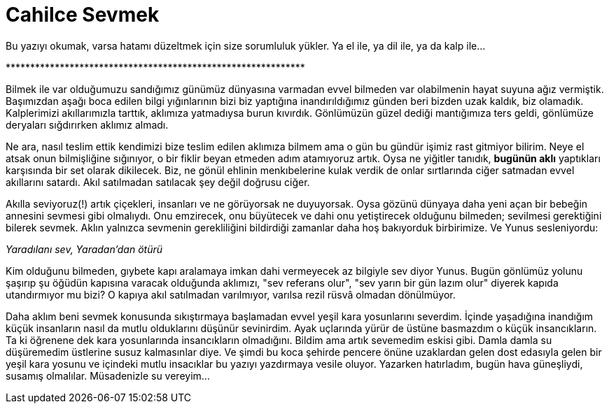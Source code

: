 = Cahilce Sevmek
:hp-tags: Cahil,  Sevgi, Kara Yosunu,

Bu yazıyı okumak, varsa hatamı düzeltmek için size sorumluluk yükler. Ya el ile, ya dil ile, ya da kalp ile... 

+*************************************************************+

Bilmek ile var olduğumuzu sandığımız günümüz dünyasına varmadan evvel bilmeden var olabilmenin hayat suyuna ağız vermiştik. Başımızdan aşağı boca edilen bilgi yığınlarının bizi biz yaptığına inandırıldığımız günden beri bizden uzak kaldık, biz olamadık. Kalplerimizi akıllarımızla tarttık, aklımıza yatmadıysa burun kıvırdık. Gönlümüzün güzel dediği mantığımıza ters geldi, gönlümüze deryaları sığdırırken aklımız almadı. 

Ne ara, nasıl teslim ettik kendimizi bize teslim edilen aklımıza bilmem ama o gün bu gündür işimiz rast gitmiyor bilirim. Neye el atsak onun bilmişliğine sığınıyor, o bir fiklir beyan etmeden adım atamıyoruz artık. Oysa ne yiğitler tanıdık, *bugünün aklı* yaptıkları karşısında bir set olarak dikilecek. Biz, ne gönül ehlinin menkıbelerine kulak verdik de onlar sırtlarında ciğer satmadan evvel akıllarını satardı. Akıl satılmadan satılacak şey değil doğrusu ciğer.

Akılla seviyoruz(!) artık çiçekleri, insanları ve ne görüyorsak ne duyuyorsak. Oysa gözünü dünyaya daha yeni açan bir bebeğin annesini sevmesi gibi olmalıydı. Onu emzirecek, onu büyütecek ve dahi onu yetiştirecek olduğunu bilmeden; sevilmesi gerektiğini bilerek sevmek. Aklın yalnızca sevmenin gerekliliğini bildirdiği zamanlar daha hoş bakıyorduk birbirimize. Ve Yunus sesleniyordu:

_Yaradılanı sev, Yaradan'dan ötürü_

Kim olduğunu bilmeden, gıybete kapı aralamaya imkan dahi vermeyecek az bilgiyle sev diyor Yunus. Bugün gönlümüz yolunu şaşırıp şu öğüdün kapısına varacak olduğunda aklımızı, "sev referans olur", "sev yarın bir gün lazım olur" diyerek kapıda utandırmıyor mu bizi? O kapıya akıl satılmadan varılmıyor, varılsa rezil rüsvâ olmadan dönülmüyor.

Daha aklım beni sevmek konusunda sıkıştırmaya başlamadan evvel yeşil kara yosunlarını severdim. İçinde yaşadığına inandığım küçük insanların nasıl da mutlu olduklarını düşünür sevinirdim. Ayak uçlarında yürür de üstüne basmazdım o küçük insancıkların. Ta ki öğrenene dek kara yosunlarında insancıkların olmadığını. Bildim ama artık sevemedim eskisi gibi. Damla damla su düşüremedim üstlerine susuz kalmasınlar diye. Ve şimdi bu koca şehirde pencere önüne uzaklardan gelen dost edasıyla gelen bir yeşil kara yosunu ve içindeki mutlu insacıklar bu yazıyı yazdırmaya vesile oluyor. Yazarken hatırladım, bugün hava güneşliydi, susamış olmalılar. Müsadenizle su vereyim...


